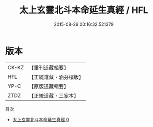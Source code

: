 #+TITLE: 太上玄靈北斗本命延生真經 / HFL

#+DATE: 2015-08-29 00:16:32.521379
* 版本
 |     CK-KZ|【重刊道藏輯要】|
 |       HFL|【正統道藏・涵芬樓版】|
 |      YP-C|【原版道藏輯要】|
 |      ZTDZ|【正統道藏・三家本】|
目次
 - [[file:KR5c0003_000.txt][太上玄靈北斗本命延生真經 0]]
